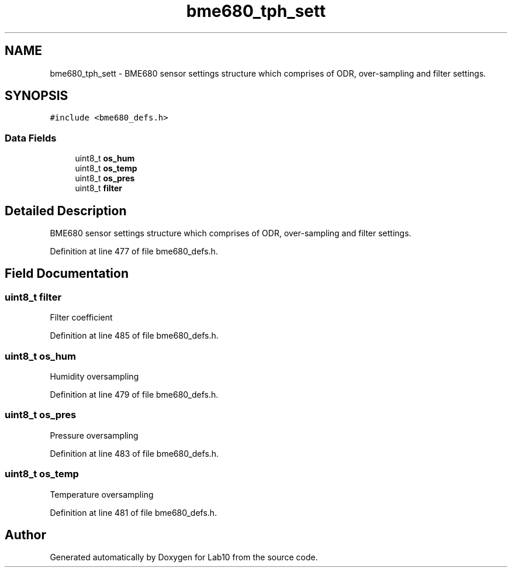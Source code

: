 .TH "bme680_tph_sett" 3 "Mon May 11 2020" "Lab10" \" -*- nroff -*-
.ad l
.nh
.SH NAME
bme680_tph_sett \- BME680 sensor settings structure which comprises of ODR, over-sampling and filter settings\&.  

.SH SYNOPSIS
.br
.PP
.PP
\fC#include <bme680_defs\&.h>\fP
.SS "Data Fields"

.in +1c
.ti -1c
.RI "uint8_t \fBos_hum\fP"
.br
.ti -1c
.RI "uint8_t \fBos_temp\fP"
.br
.ti -1c
.RI "uint8_t \fBos_pres\fP"
.br
.ti -1c
.RI "uint8_t \fBfilter\fP"
.br
.in -1c
.SH "Detailed Description"
.PP 
BME680 sensor settings structure which comprises of ODR, over-sampling and filter settings\&. 
.PP
Definition at line 477 of file bme680_defs\&.h\&.
.SH "Field Documentation"
.PP 
.SS "uint8_t filter"
Filter coefficient 
.PP
Definition at line 485 of file bme680_defs\&.h\&.
.SS "uint8_t os_hum"
Humidity oversampling 
.PP
Definition at line 479 of file bme680_defs\&.h\&.
.SS "uint8_t os_pres"
Pressure oversampling 
.PP
Definition at line 483 of file bme680_defs\&.h\&.
.SS "uint8_t os_temp"
Temperature oversampling 
.PP
Definition at line 481 of file bme680_defs\&.h\&.

.SH "Author"
.PP 
Generated automatically by Doxygen for Lab10 from the source code\&.
